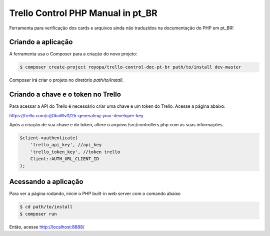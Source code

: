 Trello Control PHP Manual in pt_BR
==================================

Ferramenta para verificação dos cards e arquivos ainda não traduzidos na documentação do PHP em pt_BR!

Criando a aplicação
-------------------

A ferramenta usa o Composer para a criação do novo projeto:

.. code-block:: console

    $ composer create-project royopa/trello-control-doc-pt-br path/to/install dev-master

Composer irá criar o projeto no diretório `path/to/install`.

Criando a chave e o token no Trello
-----------------------------------
Para acessar a API do Trello é necessário criar uma chave e um token do Trello.
Acesse a página abaixo:

https://trello.com/c/jObnWvl1/25-generating-your-developer-key

Após a criação de sua chave e do token, altere o arquivo /src/controllers.php com 
as suas informações.

.. code-block:: console

    $client->authenticate(
        'trello_api_key', //api_key
        'trello_token_key', //token trello
        Client::AUTH_URL_CLIENT_ID
    );

Acessando a aplicação
---------------------

Para ver a página rodando, inicie o PHP built-in web server com o comando abaixo

.. code-block:: console

    $ cd path/to/install
    $ composer run

Então, acesse http://localhost:8888/
